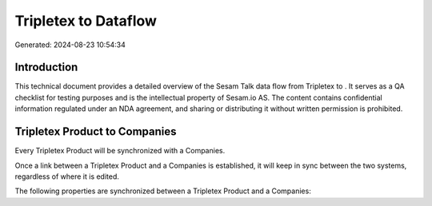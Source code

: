 ======================
Tripletex to  Dataflow
======================

Generated: 2024-08-23 10:54:34

Introduction
------------

This technical document provides a detailed overview of the Sesam Talk data flow from Tripletex to . It serves as a QA checklist for testing purposes and is the intellectual property of Sesam.io AS. The content contains confidential information regulated under an NDA agreement, and sharing or distributing it without written permission is prohibited.

Tripletex Product to  Companies
-------------------------------
Every Tripletex Product will be synchronized with a  Companies.

Once a link between a Tripletex Product and a  Companies is established, it will keep in sync between the two systems, regardless of where it is edited.

The following properties are synchronized between a Tripletex Product and a  Companies:

.. list-table::
   :header-rows: 1

   * - Tripletex Product Property
     -  Companies Property
     -  Data Type

